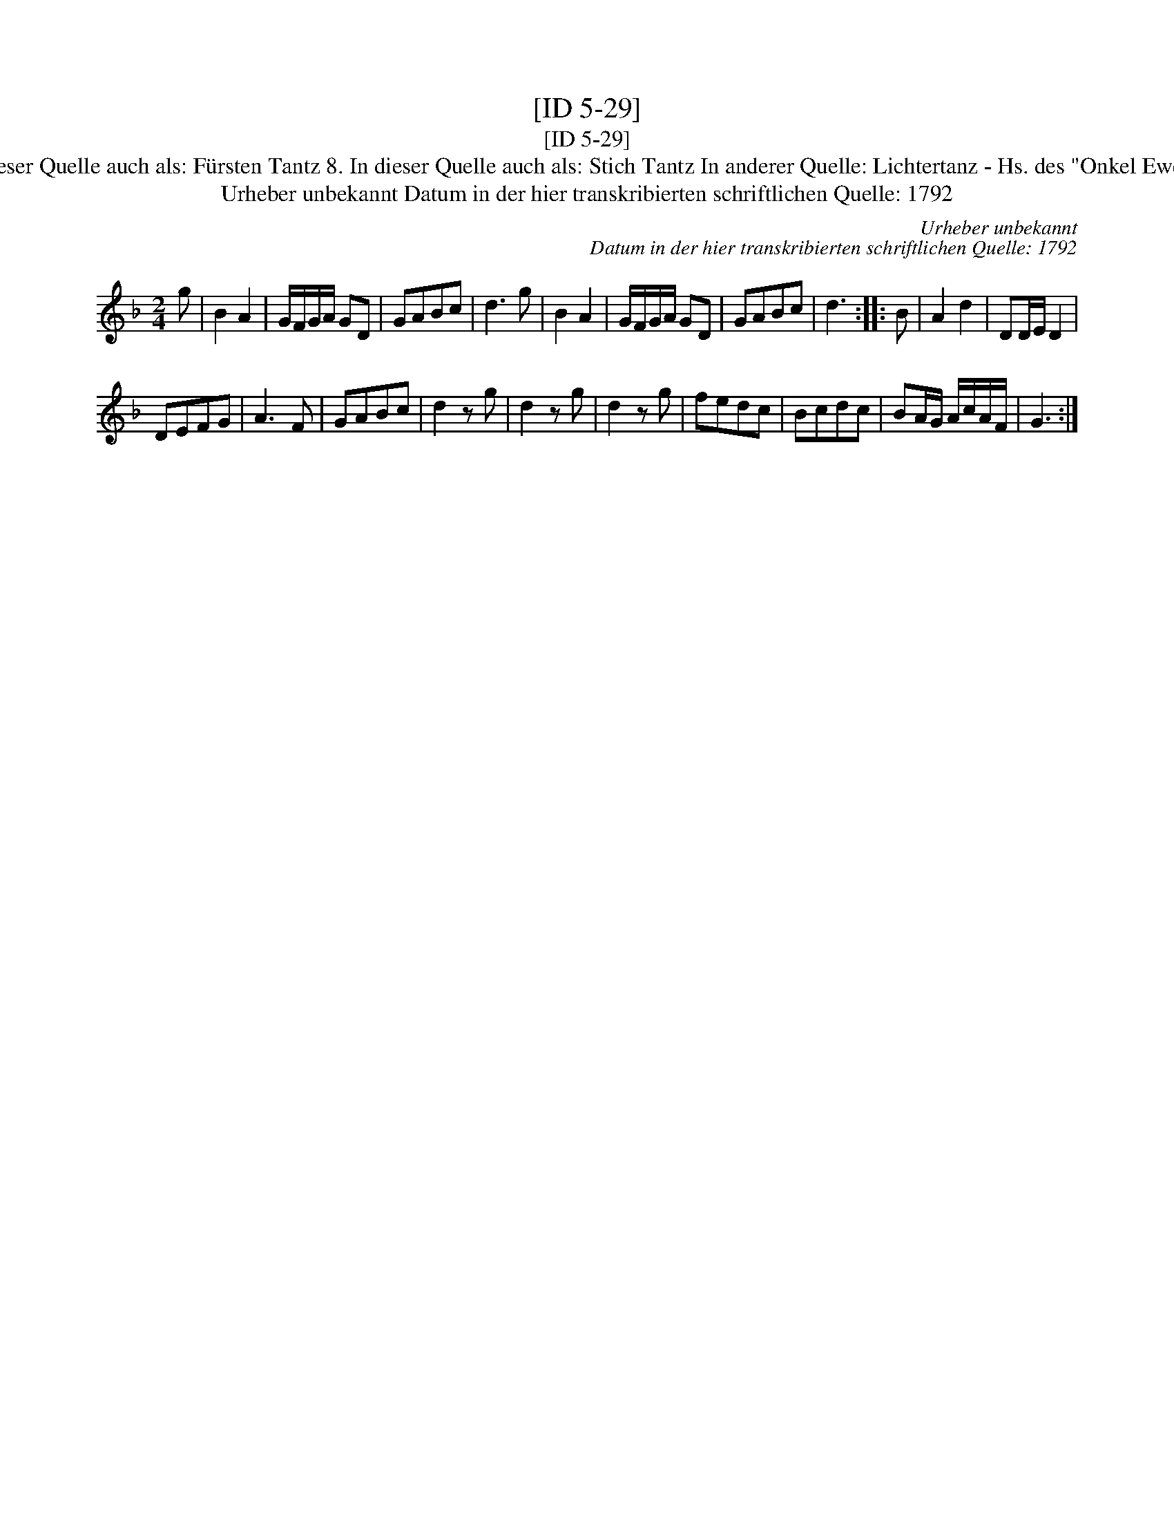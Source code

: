X:1
T:[ID 5-29]
T:[ID 5-29]
T:Bezeichnung standardisiert: Lichtertanz; Fechten Tantz oder [Text] Tantz In dieser Quelle auch als: F\"ursten Tantz 8. In dieser Quelle auch als: Stich Tantz In anderer Quelle: Lichtertanz - Hs. des "Onkel Ewert" 1870 (Anm. S. Wascher);  Fechtler - Hs. aus Arendsee (Anm. S. Wascher);
T:Urheber unbekannt Datum in der hier transkribierten schriftlichen Quelle: 1792
C:Urheber unbekannt
C:Datum in der hier transkribierten schriftlichen Quelle: 1792
L:1/8
M:2/4
K:F
V:1 treble 
V:1
 g | B2 A2 | G/F/G/A/ GD | GABc | d3 g | B2 A2 | G/F/G/A/ GD | GABc | d3 :: B | A2 d2 | DD/E/ D2 | %12
 DEFG | A3 F | GABc | d2 z g | d2 z g | d2 z g | fedc | Bcdc | BA/G/ A/c/A/F/ | G3 :| %22

